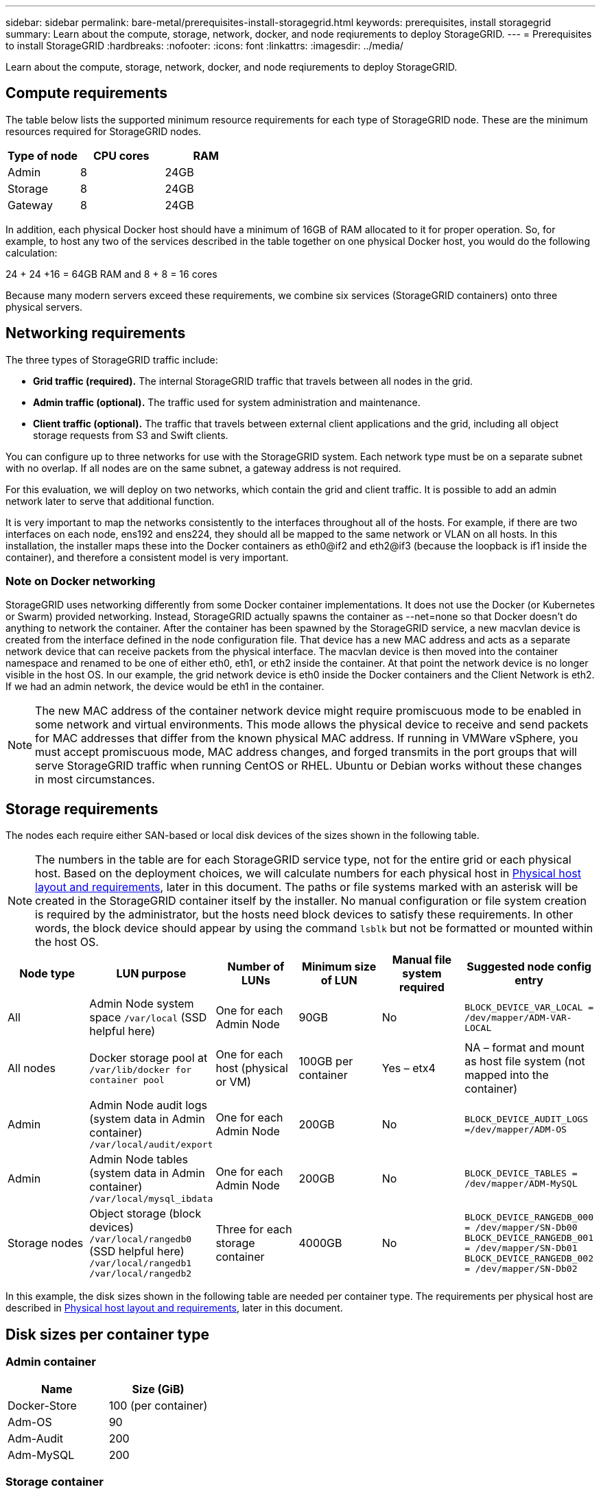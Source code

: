 ---
sidebar: sidebar
permalink: bare-metal/prerequisites-install-storagegrid.html
keywords: prerequisites, install storagegrid
summary: Learn about the compute, storage, network, docker, and node reqiurements to deploy StorageGRID. 
---
= Prerequisites to install StorageGRID
:hardbreaks:
:nofooter:
:icons: font
:linkattrs:
:imagesdir: ../media/

[.lead]
Learn about the compute, storage, network, docker, and node reqiurements to deploy StorageGRID. 

== Compute requirements

The table below lists the supported minimum resource requirements for each type of StorageGRID node. These are the minimum resources required for StorageGRID nodes.

[cols=3*,options="header",cols="30,35,35"]
|===
|Type of node
|CPU cores
|RAM

|Admin
|8
|24GB

|Storage
|8
|24GB

|Gateway
|8
|24GB

|===

In addition, each physical Docker host should have a minimum of 16GB of RAM allocated to it for proper operation. So, for example, to host any two of the services described in the table together on one physical Docker host, you would do the following calculation:

24 + 24 +16 = 64GB RAM
and
8 + 8 = 16 cores

Because many modern servers exceed these requirements, we combine six services (StorageGRID containers) onto three physical servers.

== Networking requirements

The three types of StorageGRID traffic include:

* *Grid traffic (required).* The internal StorageGRID traffic that travels between all nodes in the grid.
* *Admin traffic (optional).* The traffic used for system administration and maintenance.
* *Client traffic (optional).* The traffic that travels between external client applications and the grid, including all object storage requests from S3 and Swift clients.

You can configure up to three networks for use with the StorageGRID system. Each network type must be on a separate subnet with no overlap. If all nodes are on the same subnet, a gateway address is not required.

For this evaluation, we will deploy on two networks, which contain the grid and client traffic. It is possible to add an admin network later to serve that additional function.

It is very important to map the networks consistently to the interfaces throughout all of the hosts. For example, if there are two interfaces on each node, ens192 and ens224, they should all be mapped to the same network or VLAN on all hosts. In this installation, the installer maps these into the Docker containers as eth0@if2 and eth2@if3 (because the loopback is if1 inside the container), and therefore a consistent model is very important.

=== Note on Docker networking
StorageGRID uses networking differently from some Docker container implementations. It does not use the Docker (or Kubernetes or Swarm) provided networking. Instead, StorageGRID actually spawns the container as --net=none so that Docker doesn't do anything to network the container. After the container has been spawned by the StorageGRID service, a new macvlan device is created from the interface defined in the node configuration file. That device has a new MAC address and acts as a separate network device that can receive packets from the physical interface. The macvlan device is then moved into the container namespace and renamed to be one of either eth0, eth1, or eth2 inside the container. At that point the network device is no longer visible in the host OS. In our example, the grid network device is eth0 inside the Docker containers and the Client Network is eth2. If we had an admin network, the device would be eth1 in the container.

NOTE: The new MAC address of the container network device might require promiscuous mode to be enabled in some network and virtual environments. This mode allows the physical device to receive and send packets for MAC addresses that differ from the known physical MAC address.
++ ++
If running in VMWare vSphere, you must accept promiscuous mode, MAC address changes, and forged transmits in the port groups that will serve StorageGRID traffic when running CentOS or RHEL. Ubuntu or Debian works without these changes in most circumstances.
++ ++

== Storage requirements

The nodes each require either SAN-based or local disk devices of the sizes shown in the following table.

NOTE: The numbers in the table are for each StorageGRID service type, not for the entire grid or each physical host. Based on the deployment choices, we will calculate numbers for each physical host in link:prerequisites-install-storagegrid.html#physical-host-layout-and-requirements[Physical host layout and requirements], later in this document.
++ ++
The paths or file systems marked with an asterisk will be created in the StorageGRID container itself by the installer. No manual configuration or file system creation is required by the administrator, but the hosts need block devices to satisfy these requirements. In other words, the block device should appear by using the command `lsblk` but not be formatted or mounted within the host OS.
++ ++

[cols=6*,options="header",cols="15,20,15,15,15,20"]
|===
|Node type
|LUN purpose
|Number of LUNs
|Minimum size of LUN
|Manual file system required
|Suggested node config entry

|All
|Admin Node system space
`/var/local` (SSD helpful here)
|One for each Admin Node
|90GB
|No
|`BLOCK_DEVICE_VAR_LOCAL = /dev/mapper/ADM-VAR-LOCAL`

|All nodes
|Docker storage pool at
`/var/lib/docker for container pool`
|One for each host (physical or VM)
|100GB per container
|Yes – etx4
|NA – format and mount as host file system (not mapped into the container)

|Admin
|Admin Node audit logs (system data in Admin container) 
`/var/local/audit/export`
|One for each Admin Node
|200GB
|No
|`BLOCK_DEVICE_AUDIT_LOGS =/dev/mapper/ADM-OS`

|Admin
|Admin Node tables (system data in Admin container)
`/var/local/mysql_ibdata`
|One for each Admin Node
|200GB
|No
|`BLOCK_DEVICE_TABLES = /dev/mapper/ADM-MySQL`

|Storage nodes
|Object storage (block devices)
 `/var/local/rangedb0` (SSD helpful here)
 `/var/local/rangedb1`
 `/var/local/rangedb2`
|Three for each storage container
|4000GB
|No
|`BLOCK_DEVICE_RANGEDB_000 = /dev/mapper/SN-Db00
BLOCK_DEVICE_RANGEDB_001 = /dev/mapper/SN-Db01
BLOCK_DEVICE_RANGEDB_002 = /dev/mapper/SN-Db02`
|===

In this example, the disk sizes shown in the following table are needed per container type. The requirements per physical host are described in link:prerequisites-install-storagegrid.html#physical-host-layout-and-requirements[Physical host layout and requirements], later in this document.

== Disk sizes per container type
=== Admin container

[cols=2*,options="header",cols="50,50"]
|===
|Name
|Size (GiB)

|Docker-Store
|100 (per container)

|Adm-OS
|90

|Adm-Audit
|200

|Adm-MySQL
|200

|===

=== Storage container
[cols=2*,options="header",cols="50,50"]
|===
|Name
|Size (GiB)

|Docker-Store
|100 (per container)

|SN-OS
|90

|Rangedb-0
|4096

|Rangedb-1
|4096

|Rangedb-2
|4096
|===

=== Gateway container
[cols=2*,options="header",cols="50,50"]
|===
|Name
|Size (GiB)

|Docker-Store
|100 (per container)

|/var/local
|90

|===

== Physical host layout and requirements
By combining the compute and network requirements shown in table above, you can get a basic set of hardware required for this installation of three physical (or virtual) servers with 16 cores, 64GB of RAM, and two network interfaces. If higher throughput is desired, it is possible to bond two or more interfaces on the grid or Client Network and use a VLAN-tagged interface such as bond0.520 in the node config file. If you expect more intense workloads, more memory for both the host and the containers is better.

As shown in the following figure, these servers will host six Docker containers, two per host. The RAM is calculated by providing 24GB per container and 16GB for the host OS itself.

image:bare-metal-layout-for-three-hosts.png[Sample layout for three hosts.]

Total RAM required per physical host (or VM) is 24 x 2 + 16 = 64GB.
The following tables list the required disk storage for hosts 1, 2, and 3.

[cols=2*,options="header",cols="50,50"]
|===
|Host 1
|Size (GiB)

2+a|*Docker Store*

|`/var/lib/docker` (File system)
|200 (100 x 2)

2+a|*Admin container*

|`BLOCK_DEVICE_VAR_LOCAL`
|90

|`BLOCK_DEVICE_AUDIT_LOGS`
|200

|`BLOCK_DEVICE_TABLES`
|200

2+a|*Storage container*

|SN-OS
`/var/local`
(Device)
|90

|Rangedb-0
(Device)
|4096

|Rangedb-1
(Device)
|4096

|Rangedb-2
(Device)
|4096

|===

[cols=2*,options="header",cols="50,50"]
|===
|Host 2
|Size (GiB)

2+a|*Docker Store*

|`/var/lib/docker` (Shared)
|200 (100 x 2)

2+a|*Gateway container*

|GW-OS *`/var/local`
|100

2+a|*Storage container*

|*`/var/local`
|100

|Rangedb-0
|4096

|Rangedb-1
|4096

|Rangedb-2
|4096

|===

[cols=2*,options="header",cols="50,50"]
|===
|Host 3
|Size (GiB)

2+a|*Docker Store*

|`/var/lib/docker` (Shared)
|200 (100 x 2)

2+a|*Gateway container*

|*`/var/local`
|100

2+a|*Storage container*

|*`/var/local`
|100

|Rangedb-0
|4096

|Rangedb-1
|4096

|Rangedb-2
|4096

|===

The Docker Store was calculated by allowing 100GB per /var/local (per container) x two containers = 200GB.

== Preparing the nodes
To prepare for the initial installation of StorageGRID, first install CentOS or RHEL version 9.2 and enable SSH. Set up network interfaces, Network Time Protocol (NTP), DNS, and the host name according to best practices. You need at least one enabled network interface on the grid network and another for the Client Network. If you are using a VLAN-tagged interface, configure it as per the examples below. Otherwise, a simple standard network interface configuration will suffice.

If you need to use a VLAN tag on the grid network interface, your configuration should have two files in `/etc/sysconfig/network-scripts/` in the following format:

----
# cat /etc/sysconfig/network-scripts/ifcfg-enp67s0
# This is the parent physical device
TYPE=Ethernet
BOOTPROTO=none
DEVICE=enp67s0
ONBOOT=yes
# cat /etc/sysconfig/network-scripts/ifcfg-enp67s0.520
# The actual device that will be used by the storage node file
DEVICE=enp67s0.520
BOOTPROTO=none
NAME=enp67s0.520
IPADDR=10.10.200.31
PREFIX=24
VLAN=yes
ONBOOT=yes
----

This example assumes that your physical network device for the grid network is enp67s0. It could also be a bonded device such as bond0. Whether you are using bonding or a standard network interface, you must use the VLAN-tagged interface in your node configuration file if your network port does not have a default VLAN or if the default VLAN is not associated with the grid network. The StorageGRID container itself does not untag Ethernet frames, so it must be handled by the parent OS.

== Optional storage setup with iSCSI

If you are not using iSCSI storage, you must ensure that host1, host2, and host3 contain block devices of sufficient size to meet their requirements. See link:prerequisites-install-storagegrid.html#disk-sizes-per-container-type[Disk sizes per container type] for host1, host2, and host3 storage requirements.

To set up storage with iSCSI, complete the following steps:

.Steps
. If you are using external iSCSI storage such as NetApp E-Series or NetApp ONTAP® data management software, install the following packages:
+
----
sudo yum install iscsi-initiator-utils
sudo yum install device-mapper-multipath
----
+
. Find the initiator ID on each host.
+
----
# cat /etc/iscsi/initiatorname.iscsi
InitiatorName=iqn.2006-04.com.example.node1
----
+
. Using the initiator name from step 2, map LUNs on your storage device (of the number and size shown in the link:prerequisites-install-storagegrid.html#storage-requirements[Storage requirements] table) to each storage node.
. Discover the newly created LUNs with `iscsiadm` and log in to them.
+
----
# iscsiadm -m discovery -t st -p target-ip-address
# iscsiadm -m node -T iqn.2006-04.com.example:3260 -l
Logging in to [iface: default, target: iqn.2006-04.com.example:3260, portal: 10.64.24.179,3260] (multiple)
Login to [iface: default, target: iqn.2006-04.com.example:3260, portal: 10.64.24.179,3260] successful.
----
+
NOTE: For details, see https://access.redhat.com/documentation/en-us/red_hat_enterprise_linux/7/html/storage_administration_guide/osm-create-iscsi-initiator[Creating an iSCSI Initiator^] on the Red Hat Customer Portal.
. To show the multipath devices and their associated LUN WWIDs, run the following command:
+
----
# multipath -ll
----
+
If you are not using iSCSI with multipath devices, simply mount your device by a unique path name that will persist device changes and reboots alike.
+
----
/dev/disk/by-path/pci-0000:03:00.0-scsi-0:0:1:0
----
+
TIP: Simply using `/dev/sdx` device names could cause issues later if devices are removed or added.
++ ++
If you are using multipath devices, modify the `/etc/multipath.conf` file to use aliases as follows.
++ ++
+
NOTE: These devices might or might not be present on all nodes, depending on layout.
+
----
multipaths {
multipath {
wwid 36d039ea00005f06a000003c45fa8f3dc
alias Docker-Store
}
multipath {
wwid 36d039ea00006891b000004025fa8f597
alias Adm-Audit
}
multipath {
wwid 36d039ea00005f06a000003c65fa8f3f0
alias Adm-MySQL
}
multipath {
wwid 36d039ea00006891b000004015fa8f58c
alias Adm-OS
}
multipath {
wwid 36d039ea00005f06a000003c55fa8f3e4
alias SN-OS
}
multipath {
wwid 36d039ea00006891b000004035fa8f5a2
alias SN-Db00
}
multipath {
wwid 36d039ea00005f06a000003c75fa8f3fc
alias SN-Db01
}
multipath {
    wwid 36d039ea00006891b000004045fa8f5af
alias SN-Db02
}
multipath {
wwid 36d039ea00005f06a000003c85fa8f40a
alias GW-OS
}
}
----

Before installing Docker in your host OS, format and mount the LUN or disk backing `/var/lib/docker`. The other LUNs are defined in the node config file and are used directly by the StorageGRID containers. That is, they do not show up in the host OS; they appear in the containers themselves, and those file systems are handled by the installer.

If you are using an iSCSI-backed LUN, place something similar to the following line in your fstab file. As noted, the other LUNs do not need to be mounted in the host OS but must show up as available block devices.

----
/dev/disk/by-path/pci-0000:03:00.0-scsi-0:0:1:0 /var/lib/docker ext4 defaults 0 0
----

== Preparing for Docker installation
To prepare for Docker installation, complete the following steps:

.Steps
. Create a file system on the Docker storage volume on all three hosts.
+
----
# sudo mkfs.ext4 /dev/sd?
----
+
If you are using iSCSI devices with multipath, use `/dev/mapper/Docker-Store`.
. Create the Docker storage volume mount point:
+
----
# sudo mkdir -p /var/lib/docker
----
+
. Add a similar entry for the docker-storage-volume-device to `/etc/fstab`.
+
----
/dev/disk/by-path/pci-0000:03:00.0-scsi-0:0:1:0 /var/lib/docker ext4 defaults 0 0
----
+
The following `_netdev` option is recommended only if you are using an iSCSI device. If you are using a local block device `_netdev` is not necessary and `defaults` is recommended.
+
----
/dev/mapper/Docker-Store /var/lib/docker ext4 _netdev 0 0
----
+
. Mount the new file system and view disk usage.
+
----
# sudo mount /var/lib/docker
[root@host1]# df -h | grep docker
/dev/sdb 200G 33M 200G 1% /var/lib/docker
----
+
. Turn off swap and disable it for performance reasons.
+
----
$ sudo swapoff --all
----
+
. To persist the settings, remove all swap entries from /etc/fstab such as:
+
----
/dev/mapper/centos-swap swap defaults 0 0
----
+
NOTE: Failing to disable swap entirely can severely lower performance.
. Perform a test reboot of your node to ensure that the `/var/lib/docker` volume is persistent and that all disk devices return.
